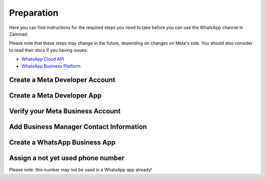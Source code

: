 Preparation
===========

Here you can find instructions for the required steps you need to take before
you can use the WhatsApp channel in Zammad.

Please note that these steps may change in the future, depending on changes on
Meta's side. You should also consider to read their docs if you having issues:

- `WhatsApp Cloud API <https://developers.facebook.com/docs/whatsapp/cloud-api>`_
- `WhatsApp Business Platform <https://developers.facebook.com/docs/whatsapp>`_


Create a Meta Developer Account
-------------------------------


Create a Meta Developer App
---------------------------


Verify your Meta Business Account
---------------------------------


Add Business Manager Contact Information
----------------------------------------


Create a WhatsApp Business App
------------------------------


Assign a not yet used phone number
----------------------------------

Please note: this number may not be used in a WhatsApp app already!